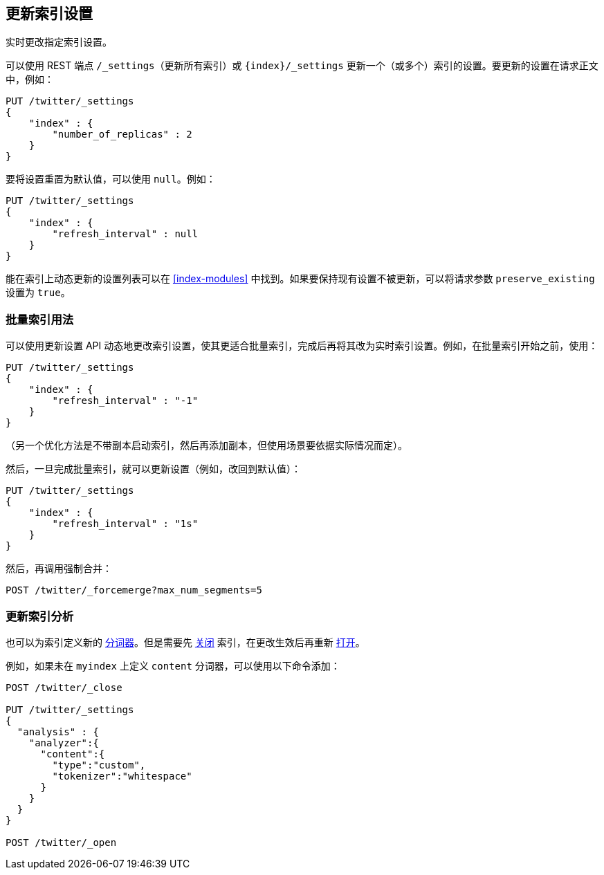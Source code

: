 [[indices-update-settings]]
== 更新索引设置

实时更改指定索引设置。

可以使用 REST 端点 `/_settings`（更新所有索引）或 `{index}/_settings` 更新一个（或多个）索引的设置。要更新的设置在请求正文中，例如：

[source,js]
--------------------------------------------------
PUT /twitter/_settings
{
    "index" : {
        "number_of_replicas" : 2
    }
}
--------------------------------------------------
// CONSOLE
// TEST[setup:twitter]

要将设置重置为默认值，可以使用 `null`。例如：

[source,js]
--------------------------------------------------
PUT /twitter/_settings
{
    "index" : {
        "refresh_interval" : null
    }
}
--------------------------------------------------
// CONSOLE
// TEST[setup:twitter]

能在索引上动态更新的设置列表可以在 <<index-modules>> 中找到。如果要保持现有设置不被更新，可以将请求参数 `preserve_existing` 设置为 `true`。

[float]
[[bulk]]
=== 批量索引用法

可以使用更新设置 API 动态地更改索引设置，使其更适合批量索引，完成后再将其改为实时索引设置。例如，在批量索引开始之前，使用：

[source,js]
--------------------------------------------------
PUT /twitter/_settings
{
    "index" : {
        "refresh_interval" : "-1"
    }
}
--------------------------------------------------
// CONSOLE
// TEST[setup:twitter]

（另一个优化方法是不带副本启动索引，然后再添加副本，但使用场景要依据实际情况而定）。

然后，一旦完成批量索引，就可以更新设置（例如，改回到默认值）：

[source,js]
--------------------------------------------------
PUT /twitter/_settings
{
    "index" : {
        "refresh_interval" : "1s"
    }
}
--------------------------------------------------
// CONSOLE
// TEST[continued]

然后，再调用强制合并：

[source,js]
--------------------------------------------------
POST /twitter/_forcemerge?max_num_segments=5
--------------------------------------------------
// CONSOLE
// TEST[continued]

[float]
[[update-settings-analysis]]
=== 更新索引分析

也可以为索引定义新的 <<analysis,分词器>>。但是需要先 <<indices-open-close,关闭>> 索引，在更改生效后再重新 <<indices-open-close,打开>>。

例如，如果未在 `myindex` 上定义 `content` 分词器，可以使用以下命令添加：

[source,js]
--------------------------------------------------
POST /twitter/_close

PUT /twitter/_settings
{
  "analysis" : {
    "analyzer":{
      "content":{
        "type":"custom",
        "tokenizer":"whitespace"
      }
    }
  }
}

POST /twitter/_open
--------------------------------------------------
// CONSOLE
// TEST[setup:twitter]
